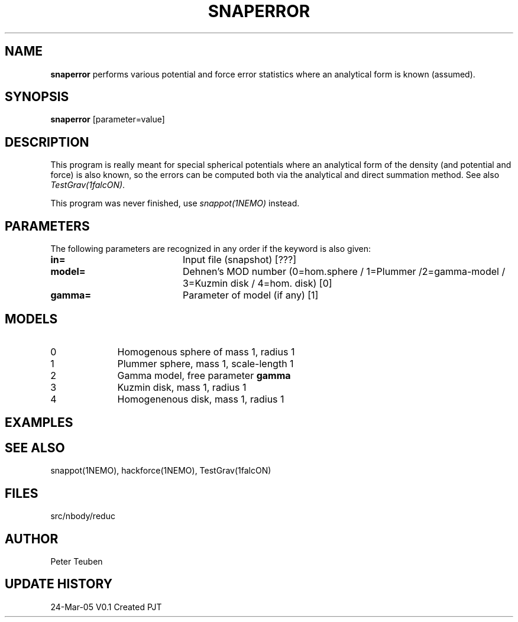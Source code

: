 .TH SNAPERROR 1NEMO "24 Mar 2005"
.SH NAME
\fBsnaperror\fP performs various potential and force error 
statistics where an analytical form is known (assumed).
.SH SYNOPSIS
\fBsnaperror\fP [parameter=value]
.SH DESCRIPTION
This program is really meant for special spherical
potentials where an analytical form of the density (and potential and force)
is also known, so the errors can be computed both via the analytical
and direct summation method.
See also \fITestGrav(1falcON)\fP.
.PP
This program was never finished, use \fIsnappot(1NEMO)\fP instead.
.SH PARAMETERS
The following parameters are recognized in any order if the keyword
is also given:
.TP 20
\fBin=\fP
Input file (snapshot) [???]    
.TP
\fBmodel=\fP
Dehnen's MOD number (0=hom.sphere / 1=Plummer /2=gamma-model / 3=Kuzmin disk / 4=hom. disk) [0]
.TP
\fBgamma=\fP
Parameter of model (if any) [1]  
.SH MODELS
.TP 10
0 
Homogenous sphere of mass 1, radius 1
.TP
1 
Plummer sphere, mass 1, scale-length 1
.TP
2 
Gamma model, free parameter \fBgamma\fP
.TP
3 
Kuzmin disk, mass 1, radius 1
.TP
4 
Homogenenous disk, mass 1, radius 1
.SH EXAMPLES
.SH SEE ALSO
snappot(1NEMO), hackforce(1NEMO), TestGrav(1falcON)
.SH FILES
src/nbody/reduc
.SH AUTHOR
Peter Teuben
.SH UPDATE HISTORY
.nf
.ta +1.0i +4.0i
24-Mar-05	V0.1 Created	PJT
.fi

